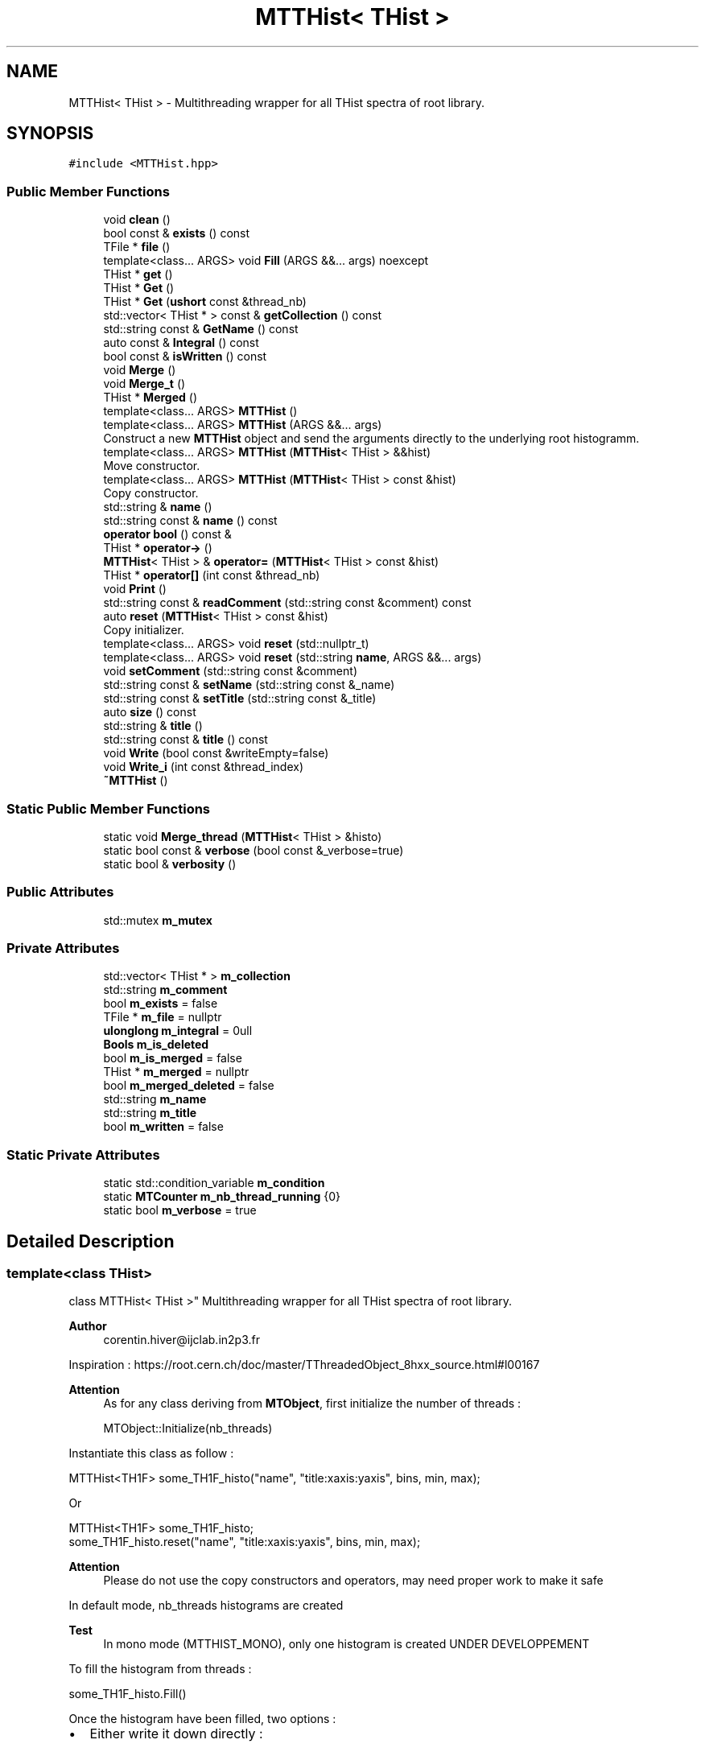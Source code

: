 .TH "MTTHist< THist >" 3 "Tue Dec 5 2023" "Nuball2" \" -*- nroff -*-
.ad l
.nh
.SH NAME
MTTHist< THist > \- Multithreading wrapper for all THist spectra of root library\&.  

.SH SYNOPSIS
.br
.PP
.PP
\fC#include <MTTHist\&.hpp>\fP
.SS "Public Member Functions"

.in +1c
.ti -1c
.RI "void \fBclean\fP ()"
.br
.ti -1c
.RI "bool const  & \fBexists\fP () const"
.br
.ti -1c
.RI "TFile * \fBfile\fP ()"
.br
.ti -1c
.RI "template<class\&.\&.\&. ARGS> void \fBFill\fP (ARGS &&\&.\&.\&. args) noexcept"
.br
.ti -1c
.RI "THist * \fBget\fP ()"
.br
.ti -1c
.RI "THist * \fBGet\fP ()"
.br
.ti -1c
.RI "THist * \fBGet\fP (\fBushort\fP const &thread_nb)"
.br
.ti -1c
.RI "std::vector< THist * > const  & \fBgetCollection\fP () const"
.br
.ti -1c
.RI "std::string const  & \fBGetName\fP () const"
.br
.ti -1c
.RI "auto const  & \fBIntegral\fP () const"
.br
.ti -1c
.RI "bool const  & \fBisWritten\fP () const"
.br
.ti -1c
.RI "void \fBMerge\fP ()"
.br
.ti -1c
.RI "void \fBMerge_t\fP ()"
.br
.ti -1c
.RI "THist * \fBMerged\fP ()"
.br
.ti -1c
.RI "template<class\&.\&.\&. ARGS> \fBMTTHist\fP ()"
.br
.ti -1c
.RI "template<class\&.\&.\&. ARGS> \fBMTTHist\fP (ARGS &&\&.\&.\&. args)"
.br
.RI "Construct a new \fBMTTHist\fP object and send the arguments directly to the underlying root histogramm\&. "
.ti -1c
.RI "template<class\&.\&.\&. ARGS> \fBMTTHist\fP (\fBMTTHist\fP< THist > &&hist)"
.br
.RI "Move constructor\&. "
.ti -1c
.RI "template<class\&.\&.\&. ARGS> \fBMTTHist\fP (\fBMTTHist\fP< THist > const &hist)"
.br
.RI "Copy constructor\&. "
.ti -1c
.RI "std::string & \fBname\fP ()"
.br
.ti -1c
.RI "std::string const  & \fBname\fP () const"
.br
.ti -1c
.RI "\fBoperator bool\fP () const &"
.br
.ti -1c
.RI "THist * \fBoperator\->\fP ()"
.br
.ti -1c
.RI "\fBMTTHist\fP< THist > & \fBoperator=\fP (\fBMTTHist\fP< THist > const &hist)"
.br
.ti -1c
.RI "THist * \fBoperator[]\fP (int const &thread_nb)"
.br
.ti -1c
.RI "void \fBPrint\fP ()"
.br
.ti -1c
.RI "std::string const  & \fBreadComment\fP (std::string const &comment) const"
.br
.ti -1c
.RI "auto \fBreset\fP (\fBMTTHist\fP< THist > const &hist)"
.br
.RI "Copy initializer\&. "
.ti -1c
.RI "template<class\&.\&.\&. ARGS> void \fBreset\fP (std::nullptr_t)"
.br
.ti -1c
.RI "template<class\&.\&.\&. ARGS> void \fBreset\fP (std::string \fBname\fP, ARGS &&\&.\&.\&. args)"
.br
.ti -1c
.RI "void \fBsetComment\fP (std::string const &comment)"
.br
.ti -1c
.RI "std::string const  & \fBsetName\fP (std::string const &_name)"
.br
.ti -1c
.RI "std::string const  & \fBsetTitle\fP (std::string const &_title)"
.br
.ti -1c
.RI "auto \fBsize\fP () const"
.br
.ti -1c
.RI "std::string & \fBtitle\fP ()"
.br
.ti -1c
.RI "std::string const  & \fBtitle\fP () const"
.br
.ti -1c
.RI "void \fBWrite\fP (bool const &writeEmpty=false)"
.br
.ti -1c
.RI "void \fBWrite_i\fP (int const &thread_index)"
.br
.ti -1c
.RI "\fB~MTTHist\fP ()"
.br
.in -1c
.SS "Static Public Member Functions"

.in +1c
.ti -1c
.RI "static void \fBMerge_thread\fP (\fBMTTHist\fP< THist > &histo)"
.br
.ti -1c
.RI "static bool const  & \fBverbose\fP (bool const &_verbose=true)"
.br
.ti -1c
.RI "static bool & \fBverbosity\fP ()"
.br
.in -1c
.SS "Public Attributes"

.in +1c
.ti -1c
.RI "std::mutex \fBm_mutex\fP"
.br
.in -1c
.SS "Private Attributes"

.in +1c
.ti -1c
.RI "std::vector< THist * > \fBm_collection\fP"
.br
.ti -1c
.RI "std::string \fBm_comment\fP"
.br
.ti -1c
.RI "bool \fBm_exists\fP = false"
.br
.ti -1c
.RI "TFile * \fBm_file\fP = nullptr"
.br
.ti -1c
.RI "\fBulonglong\fP \fBm_integral\fP = 0ull"
.br
.ti -1c
.RI "\fBBools\fP \fBm_is_deleted\fP"
.br
.ti -1c
.RI "bool \fBm_is_merged\fP = false"
.br
.ti -1c
.RI "THist * \fBm_merged\fP = nullptr"
.br
.ti -1c
.RI "bool \fBm_merged_deleted\fP = false"
.br
.ti -1c
.RI "std::string \fBm_name\fP"
.br
.ti -1c
.RI "std::string \fBm_title\fP"
.br
.ti -1c
.RI "bool \fBm_written\fP = false"
.br
.in -1c
.SS "Static Private Attributes"

.in +1c
.ti -1c
.RI "static std::condition_variable \fBm_condition\fP"
.br
.ti -1c
.RI "static \fBMTCounter\fP \fBm_nb_thread_running\fP {0}"
.br
.ti -1c
.RI "static bool \fBm_verbose\fP = true"
.br
.in -1c
.SH "Detailed Description"
.PP 

.SS "template<class THist>
.br
class MTTHist< THist >"
Multithreading wrapper for all THist spectra of root library\&. 


.PP
\fBAuthor\fP
.RS 4
corentin.hiver@ijclab.in2p3.fr
.RE
.PP
Inspiration : https://root.cern.ch/doc/master/TThreadedObject_8hxx_source.html#l00167
.PP
\fBAttention\fP
.RS 4
As for any class deriving from \fBMTObject\fP, first initialize the number of threads : 
.PP
.nf
 MTObject::Initialize(nb_threads)

.fi
.PP
.RE
.PP
Instantiate this class as follow : 
.PP
.nf
 MTTHist<TH1F> some_TH1F_histo("name", "title:xaxis:yaxis", bins, min, max);

.fi
.PP
 Or 
.PP
.nf
 MTTHist<TH1F> some_TH1F_histo;
 some_TH1F_histo.reset("name", "title:xaxis:yaxis", bins, min, max);

.fi
.PP
 
.PP
\fBAttention\fP
.RS 4
Please do not use the copy constructors and operators, may need proper work to make it safe
.RE
.PP
In default mode, nb_threads histograms are created 
.PP
\fBTest\fP
.RS 4
In mono mode (MTTHIST_MONO), only one histogram is created UNDER DEVELOPPEMENT
.RE
.PP
.PP
To fill the histogram from threads : 
.PP
.nf
     some_TH1F_histo.Fill()

.fi
.PP
 Once the histogram have been filled, two options :
.PP
.IP "\(bu" 2
Either write it down directly : 
.PP
.nf
  // Open a TFile
  some_TH1F_histo.Write()
  // Write and close the TFile

.fi
.PP

.IP "\(bu" 2
Or you can merge the histograms : 
.PP
.nf
 some_TH1F_histo.Merge();

.fi
.PP
 You can then address the merged histogram using -> : 
.PP
.nf
some_TH1F_histo->Integral();

.fi
.PP
 Special case : you can also instanciate and write down one histogram per thread\&.
.PP
.PP
Example : void single_thread(MTTHist & histo) { histo\&.reset('name','title', args\&.\&.\&.); \&.\&.\&. Fill the histo histo\&.Write(); }
.PP
int main() { MTTHist<TH1> on_histo_per_thread; std::parallelise_function(single_thread, on_histo_per_thread); return 1; }
.PP
In this case each histogram is kept separated, no merge occurs\&. Use this if you want to make the benefits of the user defined method of this class or for consistency with the rest of the code\&. It is equivalent to declare the histogram directly inside the funcion
.PP
\fBTodo\fP
.RS 4
better memory management 
.RE
.PP

.SH "Constructor & Destructor Documentation"
.PP 
.SS "template<class THist > template<class\&.\&.\&. ARGS> \fBMTTHist\fP< THist >::\fBMTTHist\fP (ARGS &&\&.\&.\&. args)\fC [inline]\fP"

.PP
Construct a new \fBMTTHist\fP object and send the arguments directly to the underlying root histogramm\&. 
.SS "template<class THist > template<class\&.\&.\&. ARGS> \fBMTTHist\fP< THist >::\fBMTTHist\fP ()\fC [inline]\fP"

.SS "template<class THist > \fBMTTHist\fP< THist >::~\fBMTTHist\fP"

.SS "template<class THist > template<class\&.\&.\&. ARGS> \fBMTTHist\fP< THist >::\fBMTTHist\fP (\fBMTTHist\fP< THist > const & hist)\fC [inline]\fP"

.PP
Copy constructor\&. 
.SS "template<class THist > template<class\&.\&.\&. ARGS> \fBMTTHist\fP< THist >::\fBMTTHist\fP (\fBMTTHist\fP< THist > && hist)\fC [inline]\fP"

.PP
Move constructor\&. 
.SH "Member Function Documentation"
.PP 
.SS "template<class THist > void \fBMTTHist\fP< THist >::clean ()\fC [inline]\fP"

.SS "template<class THist > bool const& \fBMTTHist\fP< THist >::exists () const\fC [inline]\fP"

.SS "template<class THist > TFile* \fBMTTHist\fP< THist >::file ()\fC [inline]\fP"

.SS "template<class THist > template<class\&.\&.\&. ARGS> void \fBMTTHist\fP< THist >::Fill (ARGS &&\&.\&.\&. args)\fC [inline]\fP, \fC [noexcept]\fP"

.SS "template<class THist > THist* \fBMTTHist\fP< THist >::get ()\fC [inline]\fP"

.SS "template<class THist > THist* \fBMTTHist\fP< THist >::Get ()\fC [inline]\fP"

.SS "template<class THist > THist* \fBMTTHist\fP< THist >::Get (\fBushort\fP const & thread_nb)\fC [inline]\fP"

.SS "template<class THist > std::vector<THist*> const& \fBMTTHist\fP< THist >::getCollection () const\fC [inline]\fP"

.SS "template<class THist > std::string const& \fBMTTHist\fP< THist >::GetName () const\fC [inline]\fP"

.SS "template<class THist > auto const& \fBMTTHist\fP< THist >::Integral () const\fC [inline]\fP"

.SS "template<class THist > bool const& \fBMTTHist\fP< THist >::isWritten () const\fC [inline]\fP"

.SS "template<class THist > void \fBMTTHist\fP< THist >::Merge"

.SS "template<class THist > void \fBMTTHist\fP< THist >::Merge_t\fC [inline]\fP"

.SS "template<class THist > void \fBMTTHist\fP< THist >::Merge_thread (\fBMTTHist\fP< THist > & histo)\fC [inline]\fP, \fC [static]\fP"

.SS "template<class THist > THist * \fBMTTHist\fP< THist >::Merged"

.SS "template<class THist > std::string& \fBMTTHist\fP< THist >::name ()\fC [inline]\fP"

.SS "template<class THist > std::string const& \fBMTTHist\fP< THist >::name () const\fC [inline]\fP"

.SS "template<class THist > \fBMTTHist\fP< THist >::operator bool () const &\fC [inline]\fP"

.SS "template<class THist > THist* \fBMTTHist\fP< THist >::operator\-> ()\fC [inline]\fP"

.SS "template<class THist > \fBMTTHist\fP<THist>& \fBMTTHist\fP< THist >::operator= (\fBMTTHist\fP< THist > const & hist)\fC [inline]\fP"

.SS "template<class THist > THist* \fBMTTHist\fP< THist >::operator[] (int const & thread_nb)\fC [inline]\fP"

.SS "template<class THist > void \fBMTTHist\fP< THist >::Print"

.SS "template<class THist > std::string const& \fBMTTHist\fP< THist >::readComment (std::string const & comment) const\fC [inline]\fP"

.SS "template<class THist > auto \fBMTTHist\fP< THist >::reset (\fBMTTHist\fP< THist > const & hist)\fC [inline]\fP"

.PP
Copy initializer\&. 
.SS "template<class THist > template<class\&.\&.\&. ARGS> void \fBMTTHist\fP< THist >::reset (std::nullptr_t)\fC [inline]\fP"

.SS "template<class THist > template<class\&.\&.\&. ARGS> void \fBMTTHist\fP< THist >::reset (std::string name, ARGS &&\&.\&.\&. args)\fC [inline]\fP"

.SS "template<class THist > void \fBMTTHist\fP< THist >::setComment (std::string const & comment)\fC [inline]\fP"

.SS "template<class THist > std::string const& \fBMTTHist\fP< THist >::setName (std::string const & _name)\fC [inline]\fP"

.SS "template<class THist > std::string const& \fBMTTHist\fP< THist >::setTitle (std::string const & _title)\fC [inline]\fP"

.SS "template<class THist > auto \fBMTTHist\fP< THist >::size () const\fC [inline]\fP"

.SS "template<class THist > std::string& \fBMTTHist\fP< THist >::title ()\fC [inline]\fP"

.SS "template<class THist > std::string const& \fBMTTHist\fP< THist >::title () const\fC [inline]\fP"

.SS "template<class THist > static bool const& \fBMTTHist\fP< THist >::verbose (bool const & _verbose = \fCtrue\fP)\fC [inline]\fP, \fC [static]\fP"

.SS "template<class THist > static bool& \fBMTTHist\fP< THist >::verbosity ()\fC [inline]\fP, \fC [static]\fP"

.SS "template<class THist > void \fBMTTHist\fP< THist >::Write (bool const & writeEmpty = \fCfalse\fP)"

.SS "template<class THist > void \fBMTTHist\fP< THist >::Write_i (int const & thread_index)"

.SH "Member Data Documentation"
.PP 
.SS "template<class THist > std::vector<THist*> \fBMTTHist\fP< THist >::m_collection\fC [private]\fP"

.SS "template<class THist > std::string \fBMTTHist\fP< THist >::m_comment\fC [private]\fP"

.SS "template<class THist > std::condition_variable \fBMTTHist\fP< THist >::m_condition\fC [static]\fP, \fC [private]\fP"

.SS "template<class THist > bool \fBMTTHist\fP< THist >::m_exists = false\fC [private]\fP"

.SS "template<class THist > TFile* \fBMTTHist\fP< THist >::m_file = nullptr\fC [private]\fP"

.SS "template<class THist > \fBulonglong\fP \fBMTTHist\fP< THist >::m_integral = 0ull\fC [private]\fP"

.SS "template<class THist > \fBBools\fP \fBMTTHist\fP< THist >::m_is_deleted\fC [private]\fP"

.SS "template<class THist > bool \fBMTTHist\fP< THist >::m_is_merged = false\fC [private]\fP"

.SS "template<class THist > THist* \fBMTTHist\fP< THist >::m_merged = nullptr\fC [private]\fP"

.SS "template<class THist > bool \fBMTTHist\fP< THist >::m_merged_deleted = false\fC [private]\fP"

.SS "template<class THist > std::mutex \fBMTTHist\fP< THist >::m_mutex"

.SS "template<class THist > std::string \fBMTTHist\fP< THist >::m_name\fC [private]\fP"

.SS "template<class THist > \fBMTCounter\fP \fBMTTHist\fP< THist >::m_nb_thread_running {0}\fC [static]\fP, \fC [private]\fP"

.SS "template<class THist > std::string \fBMTTHist\fP< THist >::m_title\fC [private]\fP"

.SS "template<class THist > bool \fBMTTHist\fP< THist >::m_verbose = true\fC [static]\fP, \fC [private]\fP"

.SS "template<class THist > bool \fBMTTHist\fP< THist >::m_written = false\fC [private]\fP"


.SH "Author"
.PP 
Generated automatically by Doxygen for Nuball2 from the source code\&.
